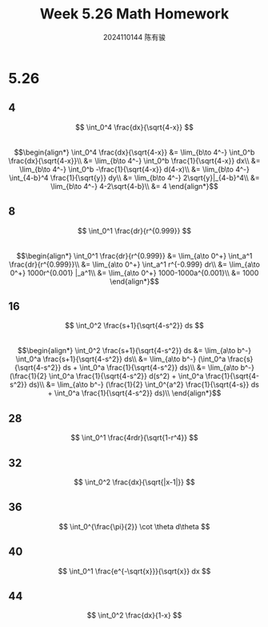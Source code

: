#+TITLE: Week 5.26 Math Homework
#+AUTHOR: 2024110144 陈有骏
#+LATEX_COMPILER: xelatex
#+LATEX_CLASS: article
#+LATEX_CLASS_OPTIONS: [a4paper,10pt]
#+LATEX_HEADER: \usepackage[margin=0.5in]{geometry}
#+LATEX_HEADER: \usepackage{xeCJK}
#+LATEX_HEADER: \usepackage{fontspec}
#+LATEX_HEADER: \setCJKmainfont{WenQuanYi Zen Hei}
#+OPTIONS: \n:t toc:nil num:nil date:nil

#+begin_comment
5.26 Thomas 8.8 1-64 mod 4 瑕积分
left: 16 28 32 36 40 44
#+end_comment

* 5.26
** 4
$$ \int_0^4 \frac{dx}{\sqrt{4-x}} $$
$$\begin{align*}
\int_0^4 \frac{dx}{\sqrt{4-x}}
&= \lim_{b\to 4^-} \int_0^b \frac{dx}{\sqrt{4-x}}\\
&= \lim_{b\to 4^-} \int_0^b \frac{1}{\sqrt{4-x}} dx\\
&= \lim_{b\to 4^-} \int_0^b -\frac{1}{\sqrt{4-x}} d(4-x)\\
&= \lim_{b\to 4^-} \int_{4-b}^4 \frac{1}{\sqrt{y}} dy\\
&= \lim_{b\to 4^-} 2\sqrt{y}|_{4-b}^4\\
&= \lim_{b\to 4^-} 4-2\sqrt{4-b}\\
&= 4
\end{align*}$$
** 8
$$ \int_0^1 \frac{dr}{r^{0.999}} $$
$$\begin{align*}
\int_0^1 \frac{dr}{r^{0.999}}
&= \lim_{a\to 0^+} \int_a^1 \frac{dr}{r^{0.999}}\\
&= \lim_{a\to 0^+} \int_a^1 r^{-0.999} dr\\
&= \lim_{a\to 0^+} 1000r^{0.001} |_a^1\\
&= \lim_{a\to 0^+} 1000-1000a^{0.001}\\
&= 1000
\end{align*}$$
** 16
$$ \int_0^2 \frac{s+1}{\sqrt{4-s^2}} ds $$
$$\begin{align*}
\int_0^2 \frac{s+1}{\sqrt{4-s^2}} ds
&= \lim_{a\to b^-} \int_0^a \frac{s+1}{\sqrt{4-s^2}} ds\\
&= \lim_{a\to b^-} (\int_0^a \frac{s}{\sqrt{4-s^2}} ds + \int_0^a \frac{1}{\sqrt{4-s^2}} ds)\\
&= \lim_{a\to b^-} (\frac{1}{2} \int_0^a \frac{1}{\sqrt{4-s^2}} d(s^2) + \int_0^a \frac{1}{\sqrt{4-s^2}} ds)\\
&= \lim_{a\to b^-} (\frac{1}{2} \int_0^{a^2} \frac{1}{\sqrt{4-s}} ds + \int_0^a \frac{1}{\sqrt{4-s^2}} ds)\\
\end{align*}$$
** 28
$$ \int_0^1 \frac{4rdr}{\sqrt{1-r^4}} $$
** 32
$$ \int_0^2 \frac{dx}{\sqrt{|x-1|}} $$
** 36
$$ \int_0^{\frac{\pi}{2}} \cot \theta d\theta $$
** 40
$$ \int_0^1 \frac{e^{-\sqrt{x}}}{\sqrt{x}} dx $$
** 44
$$ \int_0^2 \frac{dx}{1-x} $$
